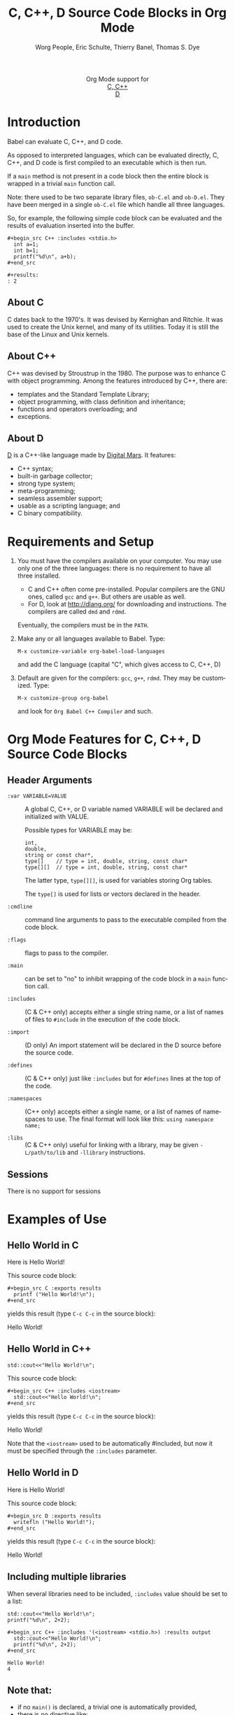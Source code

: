 #+OPTIONS:    H:3 num:nil toc:2 \n:nil ::t |:t ^:{} -:t f:t *:t tex:t d:(HIDE) tags:not-in-toc
#+STARTUP:    align fold nodlcheck hidestars oddeven lognotestate hideblocks
#+SEQ_TODO:   TODO(t) INPROGRESS(i) WAITING(w@) | DONE(d) CANCELED(c@)
#+TAGS:       Write(w) Update(u) Fix(f) Check(c) noexport(n)
#+TITLE:      C, C++, D Source Code Blocks in Org Mode
#+AUTHOR:     Worg People, Eric Schulte, Thierry Banel, Thomas S. Dye
#+EMAIL:      schulte.eric at gmail dot com, davison at stats dot ox dot ac dot uk, tbanelwebmin at free dot fr
#+LANGUAGE:   en
#+HTML_LINK_UP:    index.html
#+HTML_LINK_HOME:  https://orgmode.org/worg/
#+EXCLUDE_TAGS: noexport

#+name: banner
#+begin_export html
  <div id="subtitle" style="float: center; text-align: center;">
  <p>
  Org Mode support for
    <br><a href="http://www.gnu.org/software/gcc/">C, C++</a>
    <br><a href="http://dlang.org/">D</a>
  </p>
  <p>
  <a href="http://www.gnu.org/software/gcc/"><img src="http://www.gnu.org/software/gcc/img/gccegg-65.png"/></a>
  <a href="http://dlang.org/"><img src="http://dlang.org/images/dlogo.png"/></a>
  </p>
  </div>
#+end_export

* Template Checklist [10/12] 					   :noexport:
  - [X] Revise #+TITLE:
  - [X] Indicate #+AUTHOR:
  - [X] Add #+EMAIL:
  - [X] Revise banner source block [3/3]
    - [X] Add link to a useful language web site
    - [X] Replace "Language" with language name
    - [X] Find a suitable graphic and use it to link to the language
      web site
  - [X] Write an [[Introduction]]
  - [X] Describe [[Requirements and Setup][Requirements and Setup]]
  - [X] Replace "Language" with language name in [[Org Mode Features for Language Source Code Blocks][Org Mode Features for Language Source Code Blocks]]
  - [X] Describe [[Header Arguments][Header Arguments]]
  - [X] Describe support for [[Sessions]]
  - [ ] Describe [[Result Types][Result Types]]
  - [ ] Describe [[Other]] differences from supported languages
  - [X] Provide brief [[Examples of Use][Examples of Use]]
* Introduction

Babel can evaluate C, C++, and D code.

As opposed to interpreted languages, which can be evaluated directly,
C, C++, and D code is first compiled to an executable which is then
run.

If a =main= method is not present in a code block then the entire
block is wrapped in a trivial =main= function call.

Note: there used to be two separate library files, =ob-C.el= and
=ob-D.el=. They have been merged in a single =ob-C.el= file which
handle all three languages.

So, for example, the following simple code block can be evaluated and
the results of evaluation inserted into the buffer.

: #+begin_src C++ :includes <stdio.h>
:   int a=1;
:   int b=1;
:   printf("%d\n", a+b);
: #+end_src
:
: #+results:
: : 2

** About C
C dates back to the 1970's.
It was devised by Kernighan and Ritchie.
It was used to create the Unix kernel, and many of its utilities.
Today it is still the base of the Linux and Unix kernels.

** About C++
C++ was devised by Stroustrup in the 1980.
The purpose was to enhance C with object programming.
Among the features introduced by C++, there are:
  - templates and the Standard Template Library;
  - object programming, with class definition and inheritance;
  - functions and operators overloading; and
  - exceptions.

** About D
[[http://dlang.org/][D]] is a C++-like language made by [[http://dlang.org/][Digital Mars]].
It features:
  - C++ syntax;
  - built-in garbage collector;
  - strong type system;
  - meta-programming;
  - seamless assembler support;
  - usable as a scripting language; and
  - C binary compatibility.
    
* Requirements and Setup

  1. You must have the compilers available on your computer.
   You may use only one of the three languages:
   there is no requirement to have all three installed.
   - C and C++ often come pre-installed.
     Popular compilers are the GNU ones, called =gcc= and =g++=.
     But others are usable as well.
   - For D, look at http://dlang.org/ for downloading and instructions.
     The compilers are called =dmd= and =rdmd=.

   Eventually, the compilers must be in the =PATH=.

  2. Make any or all languages available to Babel.
   Type:
   : M-x customize-variable org-babel-load-languages
   and add the C language (capital "C", which gives access to C, C++, D)

  3. Default are given for the compilers: =gcc=, =g++=, =rdmd=. They may be
   customized. Type:
   : M-x customize-group org-babel
   and look for =Org Babel C++ Compiler= and such.

* Org Mode Features for C, C++, D Source Code Blocks
** Header Arguments

- =:var VARIABLE=VALUE= ::
  A global C, C++, or D variable named VARIABLE will be declared
  and initialized with VALUE.

  Possible types for VARIABLE may be:
    : int,
    : double,
    : string or const char*,
    : type[]    // type = int, double, string, const char*
    : type[][]  // type = int, double, string, const char*

  The latter type, =type[][]=, is used for variables storing Org tables.

  The =type[]= is used for lists or vectors declared in the header.

- =:cmdline= :: command line arguments to pass to the executable
     compiled from the code block.

- =:flags= ::
     flags to pass to the compiler.

- =:main= :: can be set to "no" to inhibit wrapping of the code block
     in a =main= function call.

- =:includes= ::
     (C & C++ only)
     accepts either a single string name, or a list of
     names of files to =#include= in the execution of the code block.

- =:import= ::
     (D only) An import statement will be declared in the D source
     before the source code.

- =:defines= ::
     (C & C++ only) just like =:includes= but for =#defines= lines at the
     top of the code.

- =:namespaces= ::
     (C++ only)
     accepts either a single name, or a list of names of namespaces to use.
     The final format will look like this: =using namespace name;=

- =:libs= ::
     (C & C++ only) useful for linking with a library, may be given
     =-L/path/to/lib= and =-llibrary= instructions.

** Sessions
   There is no support for sessions

* Examples of Use
** Hello World in C

Here is Hello World!

#+name: c-hello
#+begin_src C :exports results
  printf ("Hello World!\n");
#+end_src

This source code block:
#+begin_example
,#+begin_src C :exports results
  printf ("Hello World!\n");
,#+end_src
#+end_example

yields this result (type =C-c C-c= in the source block):
#+results: c-hello
Hello World!

** Hello World in C++

#+name: cpp-hello
#+begin_src C++ :includes <iostream>
  std::cout<<"Hello World!\n";
#+end_src

This source code block:
#+begin_example
,#+begin_src C++ :includes <iostream>
  std::cout<<"Hello World!\n";
,#+end_src
#+end_example

yields this result (type =C-c C-c= in the source block):

#+results: cpp-hello
Hello World!

Note that the =<iostream>= used to be automatically #included, but now
it must be specified through the =:includes= parameter.

** Hello World in D
Here is Hello World!

#+name: d-hello
#+begin_src D :exports results
  writefln ("Hello World!");
#+end_src

This source code block:
#+begin_example
,#+begin_src D :exports results
  writefln ("Hello World!");
,#+end_src
#+end_example

yields this result (type =C-c C-c= in the source block):
#+results: d-hello
Hello World!

** Including multiple libraries
:PROPERTIES:
:ID:       048c4b93-3891-4a05-8cf5-1b055829f4db
:END:

When several libraries need to be included, =:includes= value should be set to a list:

#+name: cpp-multiple-includes
#+begin_src C++ :includes '(<iostream> <stdio.h>) :results output :exports results
  std::cout<<"Hello World!\n";
  printf("%d\n", 2+2);
#+end_src

#+begin_example
,#+begin_src C++ :includes '(<iostream> <stdio.h>) :results output
  std::cout<<"Hello World!\n";
  printf("%d\n", 2+2);
,#+end_src
#+end_example

#+RESULTS: cpp-multiple-includes
: Hello World!
: 4

** Note that:
- if no =main()= is declared, a trivial one is automatically provided,
- there is no directive like:
  + =#include "stdio.h"= (in C)
  + =import std.stdio;= (in D)
  because those libraries are so common that they are always included.
- C++ needs to explicitly include either =stdio.h= or =<iostream>=

** Scalar variables
Variables may be declared outside the script.
They are automatically inserted at the top of the script.
Three types are supported, based on the look of the value:
  - =string= or =const char*=
  - =int=
  - =double=

Example in C or C++:
#+begin_example
,#+header: :var mystring="Sunday" :var myint=145 :var mydouble=3.14
,#+BEGIN_SRC C
  printf ("mystring %s\n", mystring);
  printf ("myint    %d\n", myint);
  printf ("mydouble %g\n", mydouble);
,#+END_SRC
#+end_example

yields this result (type =C-c C-c=):

#+begin_example
,#+RESULTS:
| mystring | Sunday |
| myint    |    145 |
| mydouble |   3.14 |
#+end_example

Example in D:
#+begin_example
,#+header: :var mystring="Sunday" :var myint=145 :var mydouble=3.14
,#+BEGIN_SRC D
  writefln ("mystring %s", mystring);
  writefln ("myint    %d", myint);
  writefln ("mydouble %g", mydouble);
,#+END_SRC
#+end_example

yields this result (type =C-c C-c=):

#+begin_example
,#+RESULTS:
| mystring | Sunday |
| myint    |    145 |
| mydouble |   3.14 |
#+end_example

If you want to see the expanded source code, without compiling and running it,
just type =C-c C-v v=.

** Process an Org Mode Table

*** How to handle a table
We take an Org mode table as input, process it, and output
a new Org mode table.

This table will be input in the script, and iterated row by row:

#+begin_example
,#+name: somedata
| nb    | sqr | noise |
|-------+-----+-------|
| zero  |   0 |  0.23 |
| one   |   1 |  1.31 |
| two   |   4 |  4.61 |
| three |   9 |  9.05 |
| four  |  16 | 16.55 |
#+end_example

The table is converted to a variable in the script:
  : const char* somedata[5][3] = {...};  // in C & C++
  : string      somedata[5][3] = [...];  // in D

The header, if any, is available to the script as well:
  : const char* somedata_header[3] = { "nb", "sqr", "noise" };  // in C & C++
  : string      somedata_header[3] = [ "nb", "sqr", "noise" ];  // in D

The dimensions of the table are available:
  : int somedata_rows = 5;
  : int somedata_cols = 3;

Additionally, an accessor function retrives a cell using the column
name as found in the header:
  : const char* cell = somedata_h(3,"noise"); // "9.05" in C & C++
  : string      cell = somedata_h(3,"noise"); // "9.05" in D

Type =C-c C-v v= to look at the generate code without running it.

Note that table contents are (almost) always strings
(as opposed to integers or floating point numbers).
This allows to easily handle heterogeneous tables,
and tables with missing values.
To convert a string cell to a numeric value on the fly, use standard convertors:
  : int    cell = atoi(somedata_h(4,"sqr"));        // integer conversion in C & C++
  : double cell = atof(somedata_h(4,"noise"));      //  double conversion in C & C++
  : int    cell = to!int(somedata_h(4,"sqr"));      // integer conversion in D
  : double cell = to!double(somedata_h(4,"noise")); //  double conversion in D

*** Example in C & C++

#+name: c-table
#+header: :exports results
#+begin_src C++ :var somedata=somedata
  int main()
  {
    for (int i=0; i<somedata_rows; i++) {
      printf ("%2d %7s ", i, somedata_h(i,"nb"));
      for (int j=1; j<somedata_cols; j++) {
        const char* cell = somedata[i][j];
        printf ("%5s %5g ", cell, 1000*atof(cell));
      }
      printf("\n");
    }
    return 0;
  }
#+end_src

This code:

#+begin_example
,#+name: c-table
,#+header: :exports results
,#+begin_src C++ :var somedata=somedata
  #include "stdlib.h"
  #include "stdio.h"
  int main()
  {
    for (int i=0; i<somedata_rows; i++) {
      printf ("%2d ", i);
      for (int j=1; j<somedata_cols; j++) {
        const char* cell = somedata[i][j];
        printf ("%5s %5g ", cell, 1000*atof(cell));
      }
      printf("\n");
    }
    return 0;
  }
,#+end_src
#+end_example

yields this result:

#+begin_example
,#+RESULTS: c-table
| 0 | zero  |  0 |     0 |  0.23 |   230 |
| 1 | one   |  1 |  1000 |  1.31 |  1310 |
| 2 | two   |  4 |  4000 |  4.61 |  4610 |
| 3 | three |  9 |  9000 |  9.05 |  9050 |
| 4 | four  | 16 | 16000 | 16.55 | 16550 |
#+end_example

*** Example in D

#+name: d-table
#+header: :exports results
#+begin_src D :var somedata=somedata
  void main()
  {
    foreach (i, row; somedata) {
      writef ("%2s %7s ", i, somedata_h(i,"nb"));
      foreach (j, cell; row)
        if (j) // skip 1st column
          writef ("%5s %5s ", cell, 1000*to!double(cell));
      writeln();
    }
  }
#+end_src

#+begin_example
#+begin_src D :var somedata=somedata
  void main()
  {
    foreach (i, row; somedata) {
      writef ("%2s %7s ", i, somedata_h(i,"nb"));
      foreach (j, cell; row)
        if (j) // skip 1st column
          writef ("%5s %5s ", cell, 1000*to!double(cell));
      writeln();
    }
  }
#+end_src
#+end_example

yields this result:

#+results: d-table
| 0 | zero  |  0 |     0 |  0.23 |   230 |
| 1 | one   |  1 |  1000 |  1.31 |  1310 |
| 2 | two   |  4 |  4000 |  4.61 |  4610 |
| 3 | three |  9 |  9000 |  9.05 |  9050 |
| 4 | four  | 16 | 16000 | 16.55 | 16550 |


*** Pure numeric table

This table is a pure numeric table.
| 3 | 3.3 |
| 4 | 4.1 |
| 5 | 5.9 |
| 6 | 6.5 |

In this special case, it is translated to a numeric table:
: double MyTable[4][2] = { {3,3.3}, {4,4.1}, {5,5.9}, {6,6.5} };

If there is a blank cell among numeric cells,
then the whole table falls back to the string case,
where the blank cell is translated to the empty string "".

** TODO Lists and vectors in the header

* Shortcomings and known bugs
** C++ vs. cpp
After the =#+begin_src= block header, both =C++= and =cpp= are
accepted to specify C++ language.
However only =C++= works for generated code visualization
through =C-c C-v v=.

** Pure numeric + header  cast error
A type mismatch between strings and double cause an error
when attempting to use the cell accessor with column name
when the table is pure numeric.


** A table                                                         :noexport:
#+name: somedata
| nb    | sqr | noise |
|-------+-----+-------|
| zero  |   0 |  0.23 |
| one   |   1 |  1.31 |
| two   |   4 |  4.61 |
| three |   9 |  9.05 |
| four  |  16 | 16.55 |
